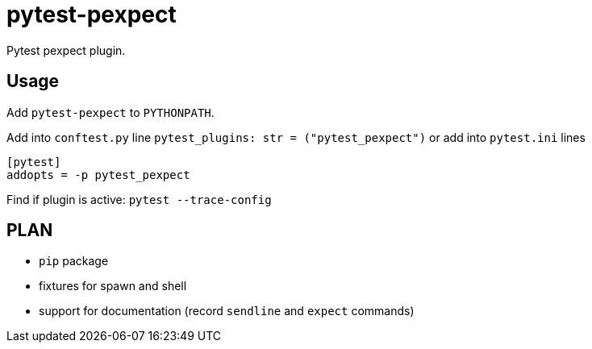 = pytest-pexpect

Pytest pexpect plugin.

== Usage

Add `pytest-pexpect` to  `PYTHONPATH`.

Add into `conftest.py` line  `pytest_plugins: str = ("pytest_pexpect")` or
add into `pytest.ini` lines

----
[pytest]
addopts = -p pytest_pexpect
----

Find if plugin is active: `pytest --trace-config`


== PLAN

* `pip` package
* fixtures for spawn and shell
* support for documentation (record `sendline` and `expect` commands)
